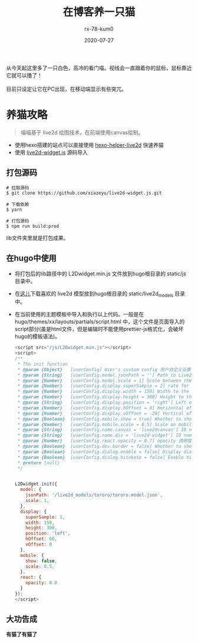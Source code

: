 #+TITLE: 在博客养一只猫
#+AUTHOR: rx-78-kum0
#+DATE: 2020-07-27
#+DESCRIPTION: 在博客里养一只喵
#+HUGO_AUTO_SET_LASTMOD: t
#+HUGO_TAGS: web
#+HUGO_CATEGORIES: code
#+HUGO_DRAFT: false
#+HUGO_BASE_DIR: ~/WWW-BUILDER
#+HUGO_SECTION: posts


#+BEGIN_VERSE
从今天起这里多了一只白色，高冷的看门喵。视线会一直跟着你的鼠标，鼠标靠近它就可以撸了！

目前只设定让它在PC出现，在移动端显示有些突兀。
#+END_VERSE

* 养猫攻略

#+BEGIN_QUOTE
喵喵基于 live2d 绘图技术，在前端使用canvas绘制。
#+END_QUOTE

- 使用hexo搭建的站点可以直接使用 [[https://github.com/EYHN/hexo-helper-live2d][hexo-helper-live2d]] 快速养猫
- 使用 [[https://github.com/xiazeyu/live2d-widget.js][live2d-widget.js]] 源码导入

**  打包源码
#+BEGIN_SRC shell
  # 拉取源码
  $ git clone https://github.com/xiazeyu/live2d-widget.js.git

  # 下载依赖
  $ yarn

  # 打包源码
  $ npm run build:prod
#+END_SRC
lib文件夹里就是打包成果。

** 在hugo中使用
- 将打包后的lib路径中的 L2Dwidget.min.js 文件放到hugo根目录的 static/js 目录中。
  
- 在[[https://github.com/xiazeyu/live2d-widget-models][这儿]]下载喜欢的 live2d 模型放到hugo根目录的 static/live2d_models 目录中。

- 在当前使用的主题模板中导入和执行以上代码。一般是在 hugo/themes/xx/layouts/partials/script.html 中，这个文件是页面导入的script部分(虽是html文件，但是编辑时不能使用prettier-js格式化，会破坏hugo的模板语法)。

  #+BEGIN_SRC js
    <script src="/js/L2Dwidget.min.js"></script>
    <script>
    /**
     ,* The init function
     ,* @param {Object}   [userConfig] User's custom config 用户自定义设置
     ,* @param {String}   [userConfig.model.jsonPath = ''] Path to Live2D model's main json eg. `https://test.com/miku.model.json` model主文件路径
     ,* @param {Number}   [userConfig.model.scale = 1] Scale between the model and the canvas 模型与canvas的缩放
     ,* @param {Number}   [userConfig.display.superSample = 2] rate for super sampling rate 超采样等级
     ,* @param {Number}   [userConfig.display.width = 150] Width to the canvas which shows the model canvas的长度
     ,* @param {Number}   [userConfig.display.height = 300] Height to the canvas which shows the model canvas的高度
     ,* @param {String}   [userConfig.display.position = 'right'] Left of right side to show 显示位置：左或右
     ,* @param {Number}   [userConfig.display.hOffset = 0] Horizontal offset of the canvas canvas水平偏移
     ,* @param {Number}   [userConfig.display.vOffset = -20] Vertical offset of the canvas canvas垂直偏移
     ,* @param {Boolean}  [userConfig.mobile.show = true] Whether to show on mobile device 是否在移动设备上显示
     ,* @param {Number}   [userConfig.mobile.scale = 0.5] Scale on mobile device 移动设备上的缩放
     ,* @param {String}   [userConfig.name.canvas = 'live2dcanvas'] ID name of the canvas canvas元素的ID
     ,* @param {String}   [userConfig.name.div = 'live2d-widget'] ID name of the div div元素的ID
     ,* @param {Number}   [userConfig.react.opacity = 0.7] opacity 透明度
     ,* @param {Boolean}  [userConfig.dev.border = false] Whether to show border around the canvas 在canvas周围显示边界
     ,* @param {Boolean}  [userConfig.dialog.enable = false] Display dialog 显示人物对话框
     ,* @param {Boolean}  [userConfig.dialog.hitokoto = false] Enable hitokoto 使用一言API
     ,* @return {null}
     ,*/


    L2Dwidget.init({
      model: {
        jsonPath: '/live2d_models/tororo/tororo.model.json',
        scale: 1,
      },
      display: {
        superSample: 1,
        width: 150,
        height: 300,
        position: 'left',
        hOffset: 60,
        vOffset: 0
      },
      mobile: {
        show: false,
        scale: 0.5,
      },
      react: {
        opacity: 0.8
      }
    });
    </script>
  #+END_SRC

** 大功告成
*有猫了有猫了*
